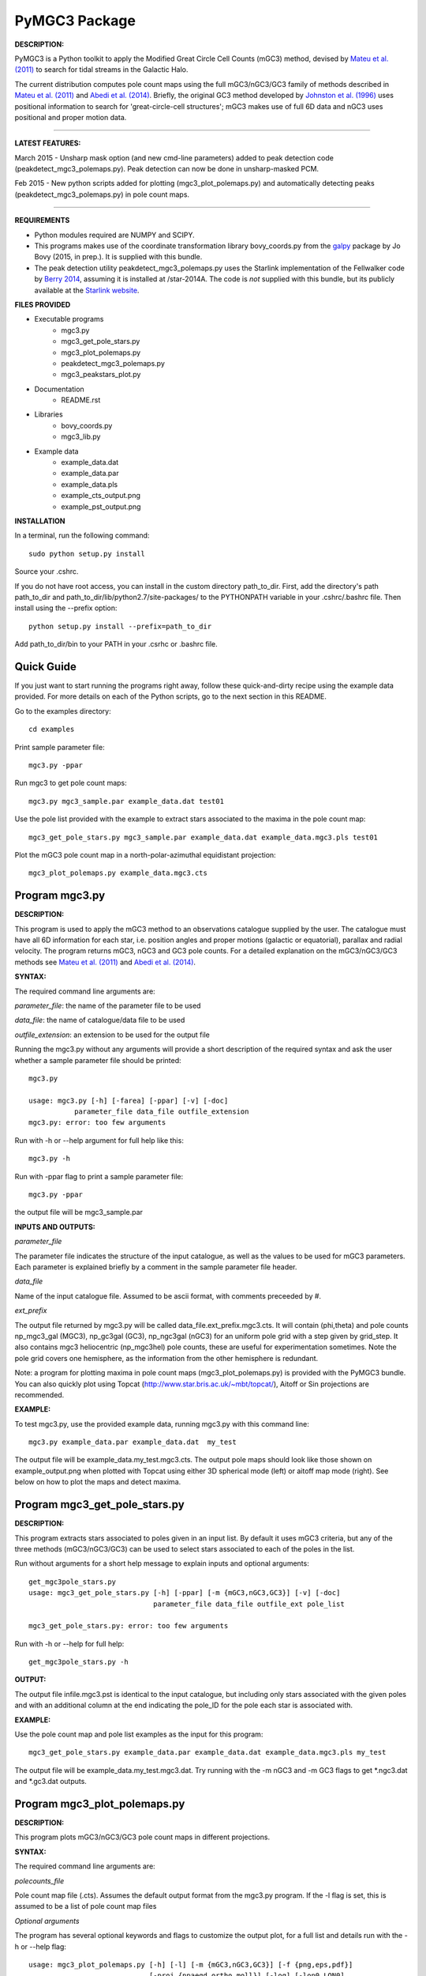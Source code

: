 PyMGC3 Package
======

**DESCRIPTION:**

PyMGC3 is a Python toolkit to apply the Modified Great Circle 
Cell Counts (mGC3) method, devised by `Mateu et al. (2011) <http://adsabs.harvard.edu/abs/2011MNRAS.415..214M>`__ 
to search for tidal streams in the Galactic Halo. 

The current distribution computes pole count maps using 
the full mGC3/nGC3/GC3 family of methods described 
in `Mateu et al. (2011) <http://adsabs.harvard.edu/abs/2011MNRAS.415..214M>`__ and 
`Abedi et al. (2014) <http://adsabs.harvard.edu/abs/2014MNRAS.442.3627A>`__. Briefly, 
the original GC3 method developed by `Johnston et al. (1996) <http://adsabs.harvard.edu/abs/1996ApJ...465..278J>`__
uses positional information to search for 'great-circle-cell
structures'; mGC3 makes use of full 6D data and 
nGC3 uses positional and proper motion data.

----------

**LATEST FEATURES:**

March 2015 - Unsharp mask option (and new cmd-line parameters) added to peak detection 
code (peakdetect_mgc3_polemaps.py). Peak detection can now be done in unsharp-masked PCM.

Feb 2015 - New python scripts added for plotting (mgc3_plot_polemaps.py) and automatically detecting 
peaks (peakdetect_mgc3_polemaps.py) in pole count maps.

----------


**REQUIREMENTS**

- Python modules required are NUMPY and SCIPY.
- This programs makes use of the coordinate transformation library
  bovy_coords.py from the `galpy <https://github.com/jobovy/galpy>`__ 
  package by Jo Bovy (2015, in prep.). It is supplied with this bundle.
- The peak detection utility peakdetect_mgc3_polemaps.py uses the
  Starlink implementation of the Fellwalker code by `Berry 2014 <http://arxiv.org/abs/1411.6267v1>`__,
  assuming it is installed at /star-2014A. The code is *not* supplied
  with this bundle, but its publicly available at the `Starlink website <http://starlink.jach.hawaii.edu>`__.

**FILES PROVIDED**

- Executable programs
   * mgc3.py
   * mgc3_get_pole_stars.py
   * mgc3_plot_polemaps.py
   * peakdetect_mgc3_polemaps.py
   * mgc3_peakstars_plot.py  
- Documentation
   * README.rst
- Libraries
   * bovy_coords.py
   * mgc3_lib.py
- Example data
   * example_data.dat
   * example_data.par
   * example_data.pls
   * example_cts_output.png
   * example_pst_output.png

**INSTALLATION**

In a terminal, run the following command::

    sudo python setup.py install

Source your .cshrc.

If you do not have root access, you can install in the custom directory path_to_dir.
First, add the directory's path path_to_dir and path_to_dir/lib/python2.7/site-packages/ 
to the PYTHONPATH variable in your .cshrc/.bashrc file. Then install using the --prefix option::

    python setup.py install --prefix=path_to_dir

Add path_to_dir/bin to your PATH in your .csrhc or .bashrc file.

Quick Guide
-----------

If you just want to start running the programs right away, follow these quick-and-dirty recipe
using the example data provided. For more details on each of the Python scripts,
go to the next section in this README.

Go to the examples directory::

    cd examples

Print sample parameter file::

    mgc3.py -ppar

Run mgc3 to get pole count maps::

    mgc3.py mgc3_sample.par example_data.dat test01

Use the pole list provided with the example to extract stars associated
to the maxima in the pole count map::

    mgc3_get_pole_stars.py mgc3_sample.par example_data.dat example_data.mgc3.pls test01
   
Plot the mGC3 pole count map in a north-polar-azimuthal equidistant projection::

    mgc3_plot_polemaps.py example_data.mgc3.cts


Program mgc3.py
---------------


**DESCRIPTION:**

This program is used to apply the mGC3 method to an observations catalogue
supplied by the user. The catalogue must have all 6D information for each
star, i.e. position angles and proper motions (galactic or equatorial),
parallax and radial velocity. The program returns mGC3, nGC3 and GC3 pole
counts. For a detailed explanation on the mGC3/nGC3/GC3 methods see 
`Mateu et al. (2011) <http://adsabs.harvard.edu/abs/2011MNRAS.415..214M>`__ and
`Abedi et al. (2014) <http://adsabs.harvard.edu/abs/2014MNRAS.442.3627A>`__.

**SYNTAX:**

The required command line arguments are:

*parameter_file*: the name of the parameter file to be used

*data_file*: the name of catalogue/data file to be used

*outfile_extension*: an extension to be used for the output file

Running the mgc3.py without any arguments will provide a short description
of the required syntax and ask the user whether a sample parameter file
should be printed::

    mgc3.py

    usage: mgc3.py [-h] [-farea] [-ppar] [-v] [-doc]
               parameter_file data_file outfile_extension
    mgc3.py: error: too few arguments

Run with -h or --help argument for full help like this::

    mgc3.py -h

Run with -ppar flag to print a sample parameter file::

    mgc3.py -ppar

the output file will be mgc3_sample.par

**INPUTS AND OUTPUTS:**

*parameter_file*

The parameter file indicates the structure of the input catalogue,
as well as the values to be used for mGC3 parameters. Each parameter
is explained briefly by a comment in the sample parameter file header. 

*data_file*

Name of the input catalogue file. Assumed to be ascii format, with comments preceeded by #.

*ext_prefix*

The output file returned by mgc3.py will be called data_file.ext_prefix.mgc3.cts. 
It will contain (phi,theta) and pole counts np_mgc3_gal (MGC3), 
np_gc3gal (GC3), np_ngc3gal (nGC3) for an uniform pole grid with a step 
given by grid_step. It also contains mgc3 heliocentric (np_mgc3hel) pole counts, these
are useful for experimentation sometimes. Note the pole grid covers one hemisphere, 
as the information from the other hemisphere is redundant.

Note: a program for plotting maxima in pole count maps (mgc3_plot_polemaps.py)
is provided with the PyMGC3 bundle. You can also quickly plot using Topcat 
(`<http://www.star.bris.ac.uk/~mbt/topcat/>`_), Aitoff or Sin projections are recommended.

**EXAMPLE:**

To test mgc3.py, use the provided example data, running mgc3.py with this command line::

    mgc3.py example_data.par example_data.dat  my_test

The output file will be example_data.my_test.mgc3.cts. The output pole maps 
should look like those shown on example_output.png when plotted with Topcat
using either 3D spherical mode (left) or aitoff map mode (right). See below
on how to plot the maps and detect maxima.

Program mgc3_get_pole_stars.py
------------------------------

**DESCRIPTION:**

This program extracts stars associated to poles given in an input list. By default
it uses mGC3 criteria, but any of the three methods (mGC3/nGC3/GC3) can be used to 
select stars associated to each of the poles in the list.

Run without arguments for a short help message to explain inputs and optional arguments::

    get_mgc3pole_stars.py
    usage: mgc3_get_pole_stars.py [-h] [-ppar] [-m {mGC3,nGC3,GC3}] [-v] [-doc]
                                  parameter_file data_file outfile_ext pole_list

    mgc3_get_pole_stars.py: error: too few arguments

Run with -h or --help for full help::

    get_mgc3pole_stars.py -h

**OUTPUT:**

The output file infile.mgc3.pst is identical to the input catalogue, but including only stars associated 
with the given poles and with an additional column at the end indicating the pole_ID for the pole
each star is associated with.

**EXAMPLE:**

Use the pole count map and pole list examples as the input for this program::

    mgc3_get_pole_stars.py example_data.par example_data.dat example_data.mgc3.pls my_test

The output file will be example_data.my_test.mgc3.dat. Try running with the -m nGC3 and -m GC3 flags
to get \*.ngc3.dat and \*.gc3.dat outputs.

Program mgc3_plot_polemaps.py
-----------------------------

**DESCRIPTION:**

This program plots mGC3/nGC3/GC3 pole count maps in different projections. 

**SYNTAX:**

The required command line arguments are:

*polecounts_file*

Pole count map file (.cts). Assumes the default output format from the mgc3.py program.
If the -l flag is set, this is assumed to be a list of pole count map files

*Optional arguments*

The program has several optional keywords and flags to customize the output plot, for a full list
and details run with the -h or --help flag::

	usage: mgc3_plot_polemaps.py [-h] [-l] [-m {mGC3,nGC3,GC3}] [-f {png,eps,pdf}]
	                             [-proj {npaeqd,ortho,moll}] [-log] [-lon0 LON0]
	                             [-lat0 LAT0] [-dlat DLAT] [-dlon DLON]
	                             [-vmin VMIN] [-vmax VMAX] [-ms MS] [-c] [-t] [-s]
	                             infile
	
	Plot mGC3/nGC3/GC3 pole count maps
	
	positional arguments:
	  infile                Input file containing pole count maps (*.cts file)
	
	optional arguments:
	  -h, --help            show this help message and exit
	  -l, --llist           Take infile as list of mgc3.cts files
	  -m {mGC3,nGC3,GC3}    Plot mGC3/nGC3/GC3 pole count map. Default is mGC3
	  -f {png,eps,pdf}, --fig {png,eps,pdf}
	                        Output plot type png/eps. Default is png
	  -proj {npaeqd,ortho,moll}
	                        Projection npaeqd/ortho/mollweide. Default is npaeqd
	  -log                  Plot pole-count map in log-scale
	  -lon0 LON0            Longitude for Y-axis. Default is 0.
	  -lat0 LAT0            Bounding latitude for plot. Default is 90.
	  -dlat DLAT            Spacing between parallels. Default is 20.
	  -dlon DLON            Spacing between meridians. Default is 20.
	  -vmin VMIN            Min counts for color-scale. Default is min(cts)
	  -vmax VMAX            Max counts for color-scale. Default is max(cts)
	  -ms MS                Marker size. Default: 15/40 for npaeqd/ortho.
	  -c, --contour         Plot pole-count contour map instead of raw grid.
	  -t, --twohemispheres  Plot both hemispheres in pole-count map.
	  -s, --show            Show plot in window. Default is False

**EXAMPLES:**

Use the example data to produce a pole counts file with::

  mgc3.py example_data.par example_data.dat test02

The following example plots the resulting map for the nGC3 pole counts, using the Mollweide projection, with meridians every 30 deg and paralles every 20deg. The -t flag forces both hemispheres to be plotted in the map. The output is saved in pdf format:: 

  mgc3_plot_polemaps.py example_data.test02.mgc3.cts -m nGC3 -dlat 30 -dlon 20 -proj moll -t -f pdf
 
The output figure is called example_data.test02.mgc3.moll.r.pdf.  

Selection the ortho projection produces a figure with the map as seen from lon0 and lon0+180deg to ensure the whole map is visible::

  mgc3_plot_polemaps.py example_data.test02.mgc3.cts -m GC3 -f pdf -dlat 30 -dlon 20 
                         -proj ortho -lon0 65

The output figure is called example_data.test02.mgc3.ortho.r.pdf. 

Pole count contour plots can be plotted with the -c option::

  mgc3_plot_polemaps.py example_data.test02.mgc3.cts -m nGC3 -f png -dlat 30 -dlon 20 -c

The output figure is called example_data.test02.mgc3.npa.c.png. Note: the -c option is working 
only in the npaeqd projection for now.


Program peakdetect_mgc3_polemaps.py
-----------------------------------

**DESCRIPTION:**

This program detects peaks in pole-count maps. It can also plot the pole count map
indicating the peaks found.

**SYNTAX:**

The only required argument is the pole-count file (or list when using the -l option). 
Run with -sc to save and show the detected peaks in a plot of the pole count map:: 

  peakdetect_mgc3_polemaps.py example_data.test02.mgc3.cts -sc 

Run with -h for a full list of options::


  peakdetect_mgc3_polemaps.py -h

Most plotting options available are the same as for mgc3_plot_polemaps.py. Two 
ways are available to select the minimum peak height threshold value::

  peakdetect_mgc3_polemaps.py example_data.test02.mgc3.cts -frms 5

The option -frms 5 means the peaks must have a height >5*RMS, where RMS is
the root mean squared deviation of the pole counts. This threshold can
also be defined as a fraction of the maximum counts in the map with 
the -ffrac option:: 

  peakdetect_mgc3_polemaps.py example_data.test02.mgc3.cts -ffrac 0.6

In this case, peaks must be at least 0.6*max_counts to be saved. 

Attribution
-----------

Cecilia Mateu - cmateu at astrosen.unam.mx

If you have used this code in your research, please let me know and consider acknowledging this package.

License
-------

Copyright (c) 2013-2014 Cecilia Mateu

PyMGC3 is open source and free software: 
Redistribution and use in source and binary forms, with or without
modification, are permitted provided that the following conditions are
met:

1. Redistributions of source code must retain the above copyright
notice, this list of conditions and the following disclaimer.

2. Redistributions in binary form must reproduce the above copyright
notice, this list of conditions and the following disclaimer in the
documentation and/or other materials provided with the distribution.

3. The name of the author may not be used to endorse or promote
products derived from this software without specific prior written
permission.

THIS SOFTWARE IS PROVIDED BY THE COPYRIGHT HOLDERS AND CONTRIBUTORS
"AS IS" AND ANY EXPRESS OR IMPLIED WARRANTIES, INCLUDING, BUT NOT
LIMITED TO, THE IMPLIED WARRANTIES OF MERCHANTABILITY AND FITNESS FOR
A PARTICULAR PURPOSE ARE DISCLAIMED. IN NO EVENT SHALL THE COPYRIGHT
HOLDER OR CONTRIBUTORS BE LIABLE FOR ANY DIRECT, INDIRECT, INCIDENTAL,
SPECIAL, EXEMPLARY, OR CONSEQUENTIAL DAMAGES (INCLUDING, BUT NOT
LIMITED TO, PROCUREMENT OF SUBSTITUTE GOODS OR SERVICES; LOSS OF USE,
DATA, OR PROFITS; OR BUSINESS INTERRUPTION) HOWEVER CAUSED AND ON ANY
THEORY OF LIABILITY, WHETHER IN CONTRACT, STRICT LIABILITY, OR TORT
(INCLUDING NEGLIGENCE OR OTHERWISE) ARISING IN ANY WAY OUT OF THE USE
OF THIS SOFTWARE, EVEN IF ADVISED OF THE POSSIBILITY OF SUCH DAMAGE.
